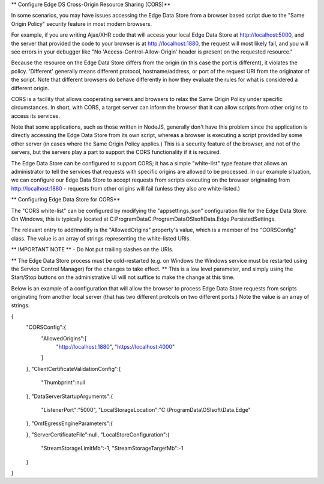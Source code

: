 ** Configure Edge DS Cross-Origin Resource Sharing (CORS)**

In some scenarios, you may have issues accessing the Edge Data Store from a browser based script due to the "Same Origin Policy" security feature in most modern browsers.

For example, if you are writing Ajax/XHR code that will access your local Edge Data Store at http://localhost:5000, and the server that provided the code to your browser is at http://localhost:1880, the request will most likely fail, and you will see errors in your debugger like "No 'Access-Control-Allow-Origin' header is present on the requested resource."

Because the resource on the Edge Data Store differs from the origin (in this case the port is different), it violates the policy. 'Different' generally means different protocol, hostname/address, or port of the request URI from the originator of the script. Note that different browsers do behave differently in how they evaluate the rules for what is considered a different origin.

CORS is a facility that allows cooperating servers and browsers to relax the Same Origin Policy under specific circumstances. In short, with CORS, a target server can inform the browser that it can allow scripts from other origins to access its services.

Note that some applications, such as those written in NodeJS, generally don't have this problem since the application is directly accessing the Edge Data Store from its own script, whereas a browser is executing a script provided by some other server (in cases where the Same Origin Policy applies.) This is a security feature of the browser, and not of the servers, but the servers play a part to support the CORS functionality if it is required.

The Edge Data Store can be configured to support CORS; it has a simple "white-list" type feature that allows an administrator to tell the services that requests with specific origins are allowed to be processed. In our example situation, we can configure our Edge Data Store to accept requests from scripts executing on the browser originating from http://localhost:1880 - requests from other origins will fail (unless they also are white-listed.)

** Configuring Edge Data Store for CORS**

The "CORS white-list" can be configured by modifying the "appsettings.json" configuration file for the Edge Data Store. On Windows, this is typically located at C:\ProgramData\C:\ProgramData\OSIsoft\Data.Edge.PersistedSettings. 

The relevant entry to add/modify is the "AllowedOrigins" property's value, which is a member of the "CORSConfig" class. The value is an array of strings representing the white-listed URIs.

** IMPORTANT NOTE ** - Do Not put trailing slashes on the URIs.

** The Edge Data Store process must be cold-restarted (e.g. on Windows the Windows service must be restarted using the Service Control Manager) for the changes to take effect. ** This is a low level parameter, and simply using the Start/Stop buttons on the administrative UI will not suffice to make the change at this time.

Below is an example of a configuration that will allow the browser to process Edge Data Store requests from scripts originating from another local server (that has two different protcols on two different ports.) Note the value is an array of strings.

{
   "CORSConfig":{
   		"AllowedOrigins":[
   			"http://localhost:1880",
   			"https://localhost:4000"
   		]
   },
   "ClientCertificateValidationConfig":{
      "Thumbprint":null
   },
   "DataServerStartupArguments":{
      "ListenerPort":"5000",
      "LocalStorageLocation":"C:\\ProgramData\\OSIsoft\\Data.Edge"
   },
   "OmfEgressEngineParameters":{

   },
   "ServerCertificateFile":null,
   "LocalStoreConfiguration":{
      "StreamStorageLimitMb":-1,
      "StreamStorageTargetMb":-1
   }
}